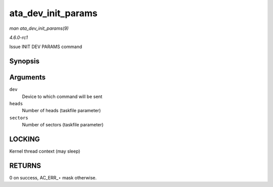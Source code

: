 
.. _API-ata-dev-init-params:

===================
ata_dev_init_params
===================

*man ata_dev_init_params(9)*

*4.6.0-rc1*

Issue INIT DEV PARAMS command


Synopsis
========

.. c:function:: unsigned int ata_dev_init_params( struct ata_device * dev, u16 heads, u16 sectors )

Arguments
=========

``dev``
    Device to which command will be sent

``heads``
    Number of heads (taskfile parameter)

``sectors``
    Number of sectors (taskfile parameter)


LOCKING
=======

Kernel thread context (may sleep)


RETURNS
=======

0 on success, AC_ERR_⋆ mask otherwise.
